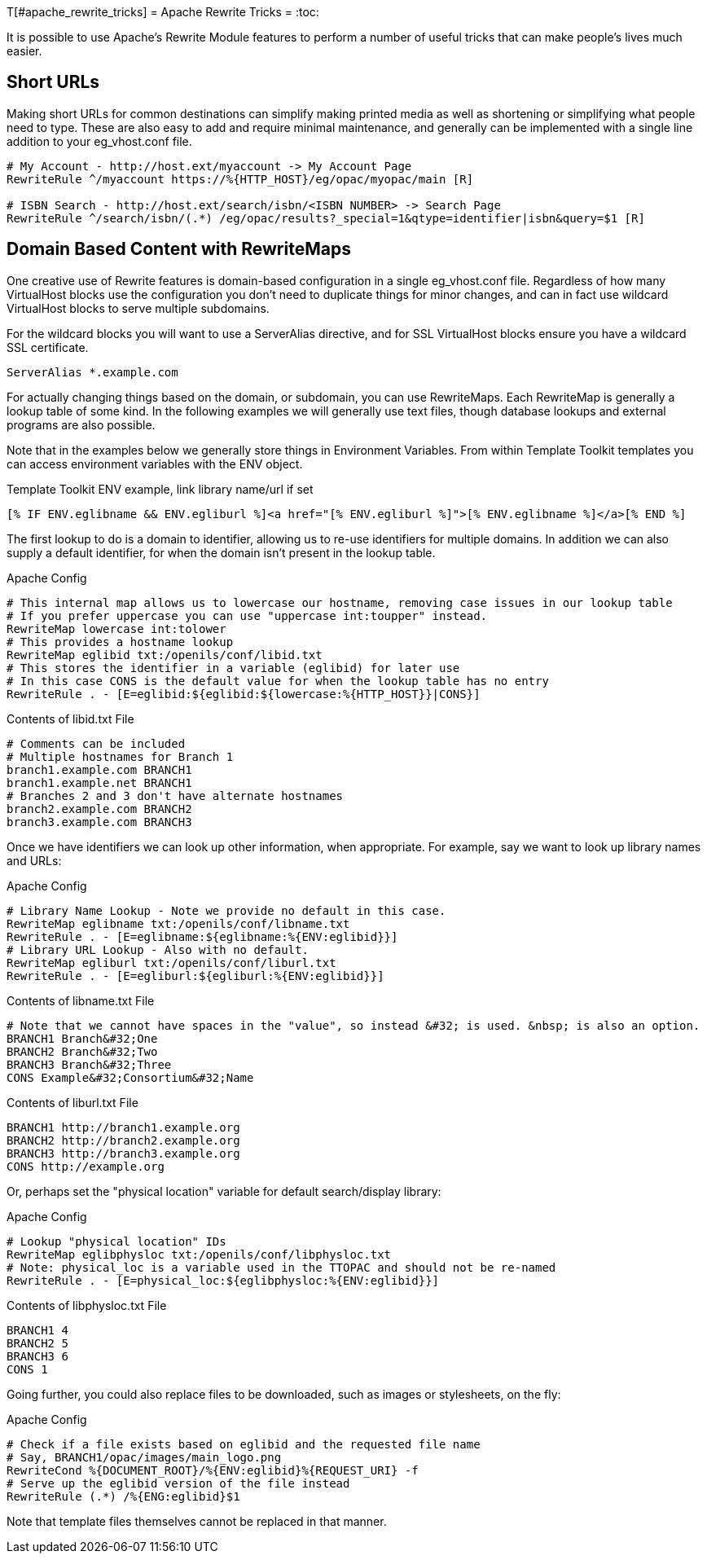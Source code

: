 T[#apache_rewrite_tricks]
= Apache Rewrite Tricks =
:toc:

It is possible to use Apache's Rewrite Module features to perform a number of
useful tricks that can make people's lives much easier.

== Short URLs ==
Making short URLs for common destinations can simplify making printed media as
well as shortening or simplifying what people need to type. These are also easy
to add and require minimal maintenance, and generally can be implemented with a
single line addition to your eg_vhost.conf file.

[source,conf]
----
# My Account - http://host.ext/myaccount -> My Account Page
RewriteRule ^/myaccount https://%{HTTP_HOST}/eg/opac/myopac/main [R]

# ISBN Search - http://host.ext/search/isbn/<ISBN NUMBER> -> Search Page
RewriteRule ^/search/isbn/(.*) /eg/opac/results?_special=1&qtype=identifier|isbn&query=$1 [R]
----

== Domain Based Content with RewriteMaps ==
One creative use of Rewrite features is domain-based configuration in a single
eg_vhost.conf file. Regardless of how many VirtualHost blocks use the
configuration you don't need to duplicate things for minor changes, and can in
fact use wildcard VirtualHost blocks to serve multiple subdomains.

For the wildcard blocks you will want to use a ServerAlias directive, and for
SSL VirtualHost blocks ensure you have a wildcard SSL certificate.

[source,conf]
----
ServerAlias *.example.com
----

For actually changing things based on the domain, or subdomain, you can use
RewriteMaps. Each RewriteMap is generally a lookup table of some kind. In the
following examples we will generally use text files, though database lookups
and external programs are also possible.

Note that in the examples below we generally store things in Environment
Variables. From within Template Toolkit templates you can access environment
variables with the ENV object.

.Template Toolkit ENV example, link library name/url if set
[source,html]
----
[% IF ENV.eglibname && ENV.egliburl %]<a href="[% ENV.egliburl %]">[% ENV.eglibname %]</a>[% END %]
----

The first lookup to do is a domain to identifier, allowing us to re-use
identifiers for multiple domains. In addition we can also supply a default
identifier, for when the domain isn't present in the lookup table.

.Apache Config
[source,conf]
----
# This internal map allows us to lowercase our hostname, removing case issues in our lookup table
# If you prefer uppercase you can use "uppercase int:toupper" instead.
RewriteMap lowercase int:tolower
# This provides a hostname lookup
RewriteMap eglibid txt:/openils/conf/libid.txt
# This stores the identifier in a variable (eglibid) for later use
# In this case CONS is the default value for when the lookup table has no entry
RewriteRule . - [E=eglibid:${eglibid:${lowercase:%{HTTP_HOST}}|CONS}]
----

.Contents of libid.txt File
[source,txt]
----
# Comments can be included
# Multiple hostnames for Branch 1
branch1.example.com BRANCH1
branch1.example.net BRANCH1
# Branches 2 and 3 don't have alternate hostnames
branch2.example.com BRANCH2
branch3.example.com BRANCH3
----

Once we have identifiers we can look up other information, when appropriate.
For example, say we want to look up library names and URLs:

.Apache Config
[source,conf]
----
# Library Name Lookup - Note we provide no default in this case.
RewriteMap eglibname txt:/openils/conf/libname.txt
RewriteRule . - [E=eglibname:${eglibname:%{ENV:eglibid}}]
# Library URL Lookup - Also with no default.
RewriteMap egliburl txt:/openils/conf/liburl.txt
RewriteRule . - [E=egliburl:${egliburl:%{ENV:eglibid}}]
----

.Contents of libname.txt File
[source,txt]
----
# Note that we cannot have spaces in the "value", so instead &#32; is used. &nbsp; is also an option.
BRANCH1 Branch&#32;One
BRANCH2 Branch&#32;Two
BRANCH3 Branch&#32;Three
CONS Example&#32;Consortium&#32;Name
----

.Contents of liburl.txt File
[source,txt]
----
BRANCH1 http://branch1.example.org
BRANCH2 http://branch2.example.org
BRANCH3 http://branch3.example.org
CONS http://example.org
----

Or, perhaps set the "physical location" variable for default search/display library:

.Apache Config
[source,conf]
----
# Lookup "physical location" IDs
RewriteMap eglibphysloc txt:/openils/conf/libphysloc.txt
# Note: physical_loc is a variable used in the TTOPAC and should not be re-named
RewriteRule . - [E=physical_loc:${eglibphysloc:%{ENV:eglibid}}]
----

.Contents of libphysloc.txt File
[source,txt]
----
BRANCH1 4
BRANCH2 5
BRANCH3 6
CONS 1
----

Going further, you could also replace files to be downloaded, such as images or
stylesheets, on the fly:

.Apache Config
[source,conf]
----
# Check if a file exists based on eglibid and the requested file name
# Say, BRANCH1/opac/images/main_logo.png
RewriteCond %{DOCUMENT_ROOT}/%{ENV:eglibid}%{REQUEST_URI} -f
# Serve up the eglibid version of the file instead
RewriteRule (.*) /%{ENG:eglibid}$1
----

Note that template files themselves cannot be replaced in that manner.

